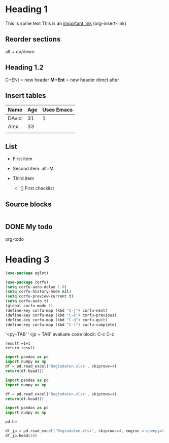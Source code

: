 * Heading 1
This is some text
This is an [[https://www.youtube.com/watch?v=VcgjTEa0kU4][important link]] (org-insert-link)

** Reorder sections
alt + up/down

** Heading 1.2

C+ENt = new header
*M+Ent* = new header direct after

** Insert tables
    | Name  | Age | Uses Emacs |
    |-------+-----+------------|
    | DAvid |  31 |          1 |
    | Alex  |  33 |            |
    |       |     |            |

** List
- First item 
- Second item: alt+M
- Third item

  - [] First checklist

  
** Source blocks

#+begin_src emacs-lisp

#+end_src

** DONE My todo
org-todo

** 

* Heading 3


#+PROPERTY: header-args  :session market :kernel python3 :async yes
#+begin_src emacs-lisp
(use-package eglot)
#+end_src

#+begin_src emacs-lisp
(use-package corfu)
(setq corfu-auto-delay 1.0)
(setq corfu-history-mode nil)
(setq corfu-preview-current t)
(setq corfu-auto t)
(global-corfu-mode 1)
(define-key corfu-map (kbd "C-j") corfu-next)
(define-key corfu-map (kbd "C-k") corfu-previous)
(define-key corfu-map (kbd "C-q") corfu-quit)
(define-key corfu-map (kbd "C-l") corfu-complete)
#+end_src

'<py+TAB'
'<jp + TAB'
avaluate code block: C-c C-c
#+begin_src python name1 = 'blabla'
  result =1+1
  return result
#+end_src

#+RESULTS:
: 2


#+begin_src python
  import pandas as pd
  import numpy as np
  df = pd.read_excel('Regiodaten.xlsx', skiprows=4)
  return(df.head())
  #+end_src

#+RESULTS:
: /var/folders/4g/3cc88x050nbdhc3rv9w9r2mh0000gn/T/babel-iH1UGF/python-6tbBvd

#+begin_src python
  import pandas as pd
  import numpy as np
#+end_src

#+RESULTS:
: None

#+begin_src python
  df = pd.read_excel('Regiodaten.xlsx', skiprows=4)
  return(df.head())
#+end_src

#+RESULTS:

# How can I GET THE SESSION TO WORK

#+begin_src jupyter-python
import pandas as pd
import numpy as np
#+end_src

#+RESULTS:



#+begin_src jupyter-python
pd.he
#+end_src


#+begin_src jupyter-python :results value table
df_jp = pd.read_excel('Regiodaten.xlsx', skiprows=4, engine ='openpyxl')
df_jp.head(10)
#+end_src

#+RESULTS:
:RESULTS:
: /Applications/anaconda3/lib/python3.10/site-packages/openpyxl/styles/stylesheet.py:226: UserWarning: Workbook contains no default style, apply openpyxl's default
:   warn("Workbook contains no default style, apply openpyxl's default")
#+begin_export html
<div>
<style scoped>
    .dataframe tbody tr th:only-of-type {
        vertical-align: middle;
    }

    .dataframe tbody tr th {
        vertical-align: top;
    }

    .dataframe thead th {
        text-align: right;
    }
</style>
<table border="1" class="dataframe">
  <thead>
    <tr style="text-align: right;">
      <th></th>
      <th>Unnamed: 0</th>
      <th>Unnamed: 1</th>
      <th>Unnamed: 2</th>
      <th>Grundwasser</th>
      <th>Quellwasser</th>
      <th>Uferfiltrat</th>
      <th>angereichertes Grundwasser</th>
      <th>See- und Talsperrenwasser</th>
      <th>Flusswasser</th>
      <th>Meer- und Brackwasser</th>
      <th>andere Wasserarten</th>
      <th>Unnamed: 11</th>
      <th>Unnamed: 12</th>
      <th>Unnamed: 13</th>
    </tr>
  </thead>
  <tbody>
    <tr>
      <th>0</th>
      <td>NaN</td>
      <td>NaN</td>
      <td>1000 cbm</td>
      <td>1000 cbm</td>
      <td>1000 cbm</td>
      <td>1000 cbm</td>
      <td>1000 cbm</td>
      <td>1000 cbm</td>
      <td>1000 cbm</td>
      <td>1000 cbm</td>
      <td>1000 cbm</td>
      <td>1000 cbm</td>
      <td>Anzahl</td>
      <td>Anzahl</td>
    </tr>
    <tr>
      <th>1</th>
      <td>2019</td>
      <td>NaN</td>
      <td>NaN</td>
      <td>NaN</td>
      <td>NaN</td>
      <td>NaN</td>
      <td>NaN</td>
      <td>NaN</td>
      <td>NaN</td>
      <td>NaN</td>
      <td>NaN</td>
      <td>NaN</td>
      <td>NaN</td>
      <td>NaN</td>
    </tr>
    <tr>
      <th>2</th>
      <td>DG</td>
      <td>Deutschland</td>
      <td>15317952</td>
      <td>2223677</td>
      <td>47552</td>
      <td>423603</td>
      <td>130261</td>
      <td>358217</td>
      <td>11917232</td>
      <td>171400</td>
      <td>46010</td>
      <td>2135950</td>
      <td>10677</td>
      <td>11554</td>
    </tr>
    <tr>
      <th>3</th>
      <td>01</td>
      <td>Schleswig-Holstein</td>
      <td>2037121</td>
      <td>27050</td>
      <td>827</td>
      <td>.</td>
      <td>.</td>
      <td>3666</td>
      <td>1939057</td>
      <td>57779</td>
      <td>531</td>
      <td>31141</td>
      <td>512</td>
      <td>394</td>
    </tr>
    <tr>
      <th>4</th>
      <td>01051</td>
      <td>Dithmarschen, Kreis</td>
      <td>36899</td>
      <td>8262</td>
      <td>-</td>
      <td>-</td>
      <td>-</td>
      <td>.</td>
      <td>.</td>
      <td>-</td>
      <td>.</td>
      <td>9636</td>
      <td>21</td>
      <td>27</td>
    </tr>
    <tr>
      <th>5</th>
      <td>01001</td>
      <td>Flensburg, kreisfreie Stadt</td>
      <td>9601</td>
      <td>1469</td>
      <td>.</td>
      <td>-</td>
      <td>-</td>
      <td>-</td>
      <td>-</td>
      <td>.</td>
      <td>-</td>
      <td>274</td>
      <td>6</td>
      <td>9</td>
    </tr>
    <tr>
      <th>6</th>
      <td>01053</td>
      <td>Herzogtum Lauenburg, Kreis</td>
      <td>8511</td>
      <td>2189</td>
      <td>-</td>
      <td>-</td>
      <td>-</td>
      <td>.</td>
      <td>.</td>
      <td>-</td>
      <td>106</td>
      <td>1542</td>
      <td>85</td>
      <td>37</td>
    </tr>
    <tr>
      <th>7</th>
      <td>01002</td>
      <td>Kiel, kreisfreie Stadt</td>
      <td>50059</td>
      <td>417</td>
      <td>-</td>
      <td>-</td>
      <td>-</td>
      <td>-</td>
      <td>-</td>
      <td>.</td>
      <td>-</td>
      <td>1066</td>
      <td>11</td>
      <td>20</td>
    </tr>
    <tr>
      <th>8</th>
      <td>01003</td>
      <td>Lübeck, kreisfreie Stadt, Hansestadt</td>
      <td>324</td>
      <td>289</td>
      <td>-</td>
      <td>-</td>
      <td>-</td>
      <td>-</td>
      <td>-</td>
      <td>-</td>
      <td>.</td>
      <td>4213</td>
      <td>13</td>
      <td>27</td>
    </tr>
    <tr>
      <th>9</th>
      <td>01004</td>
      <td>Neumünster, kreisfreie Stadt</td>
      <td>150</td>
      <td>128</td>
      <td>-</td>
      <td>-</td>
      <td>-</td>
      <td>-</td>
      <td>-</td>
      <td>-</td>
      <td>.</td>
      <td>367</td>
      <td>9</td>
      <td>13</td>
    </tr>
  </tbody>
</table>
</div>
#+end_export
:END:
